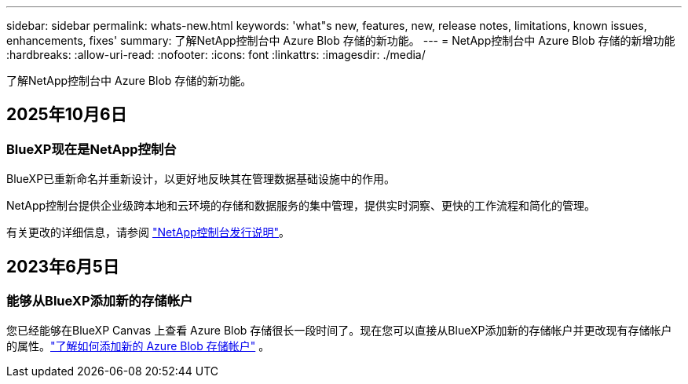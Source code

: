 ---
sidebar: sidebar 
permalink: whats-new.html 
keywords: 'what"s new, features, new, release notes, limitations, known issues, enhancements, fixes' 
summary: 了解NetApp控制台中 Azure Blob 存储的新功能。 
---
= NetApp控制台中 Azure Blob 存储的新增功能
:hardbreaks:
:allow-uri-read: 
:nofooter: 
:icons: font
:linkattrs: 
:imagesdir: ./media/


[role="lead"]
了解NetApp控制台中 Azure Blob 存储的新功能。



== 2025年10月6日



=== BlueXP现在是NetApp控制台

BlueXP已重新命名并重新设计，以更好地反映其在管理数据基础设施中的作用。

NetApp控制台提供企业级跨本地和云环境的存储和数据服务的集中管理，提供实时洞察、更快的工作流程和简化的管理。

有关更改的详细信息，请参阅 https://docs.netapp.com/us-en/console-relnotes/index.html["NetApp控制台发行说明"]。



== 2023年6月5日



=== 能够从BlueXP添加新的存储帐户

您已经能够在BlueXP Canvas 上查看 Azure Blob 存储很长一段时间了。现在您可以直接从BlueXP添加新的存储帐户并更改现有存储帐户的属性。link:https://docs.netapp.com/us-en/storage-management-blob-storage/["了解如何添加新的 Azure Blob 存储帐户"^] 。

